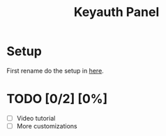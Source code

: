 #+TITLE: Keyauth Panel

* Setup
First rename do the setup in [[https://github.com/D0A1V2I3D/keyauth-branded-dashboard/blob/main/.env.example.org][here]].

* TODO [0/2] [0%]
- [ ] Video tutorial
- [ ] More customizations
